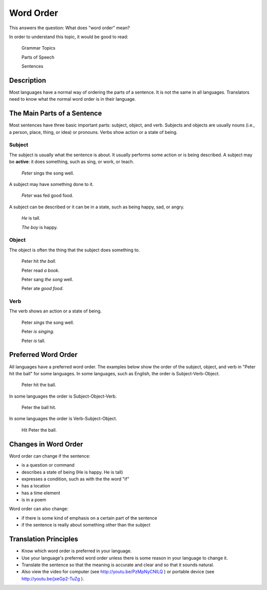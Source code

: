 Word Order
===========

This answers the question: What does "word order" mean?

In order to understand this topic, it would be good to read:

  Grammar Topics

  Parts of Speech

  Sentences
  
Description
-----------

Most languages have a normal way of ordering the parts of a sentence. It is not the same in all languages. Translators need to know what the normal word order is in their language.

The Main Parts of a Sentence
----------------------------

Most sentences have three basic important parts: subject, object, and verb. Subjects and objects are usually nouns (i.e., a person, place, thing, or idea) or pronouns. Verbs show action or a state of being.

Subject
^^^^^^^

The subject is usually what the sentence is about. It usually performs some action or is being described. A subject may be **active**: it does something, such as sing, or work, or teach.

  *Peter* sings the song well.

A subject may have something done to it.

  *Peter* was fed good food.

A subject can be described or it can be in a state, such as being happy, sad, or angry.

  *He* is tall.

  *The boy* is happy.

Object
^^^^^^

The object is often the thing that the subject does something to.

  Peter hit *the ball*.
  
  Peter read *a book*.

  Peter sang *the song* well.

  Peter ate *good food*.

Verb
^^^^

The verb shows an action or a state of being.

  Peter *sings* the song well.

  Peter *is singing*.
  
  Peter *is* tall.

Preferred Word Order
--------------------

All languages have a preferred word order. The examples below show the order of the subject, object, and verb in "Peter hit the ball" for some languages. In some languages, such as English, the order is Subject-Verb-Object.

  Peter hit the ball.

In some languages the order is Subject-Object-Verb.

  Peter the ball hit.

In some languages the order is Verb-Subject-Object.

  Hit Peter the ball.

Changes in Word Order
---------------------

Word order can change if the sentence:

* is a question or command

* describes a state of being (He is happy. He is tall)

* expresses a condition, such as with the the word "if"

* has a location

* has a time element

* is in a poem

Word order can also change:

* if there is some kind of emphasis on a certain part of the sentence

* if the sentence is really about something other than the subject

Translation Principles
----------------------

* Know which word order is preferred in your language.

* Use your language's preferred word order unless there is some reason in your language to change it.

* Translate the sentence so that the meaning is accurate and clear and so that it sounds natural.

* Also view the video for computer (see http://youtu.be/PzMpNyCNlLQ ) or portable device (see http://youtu.be/jxeGp2-TuZg ).
